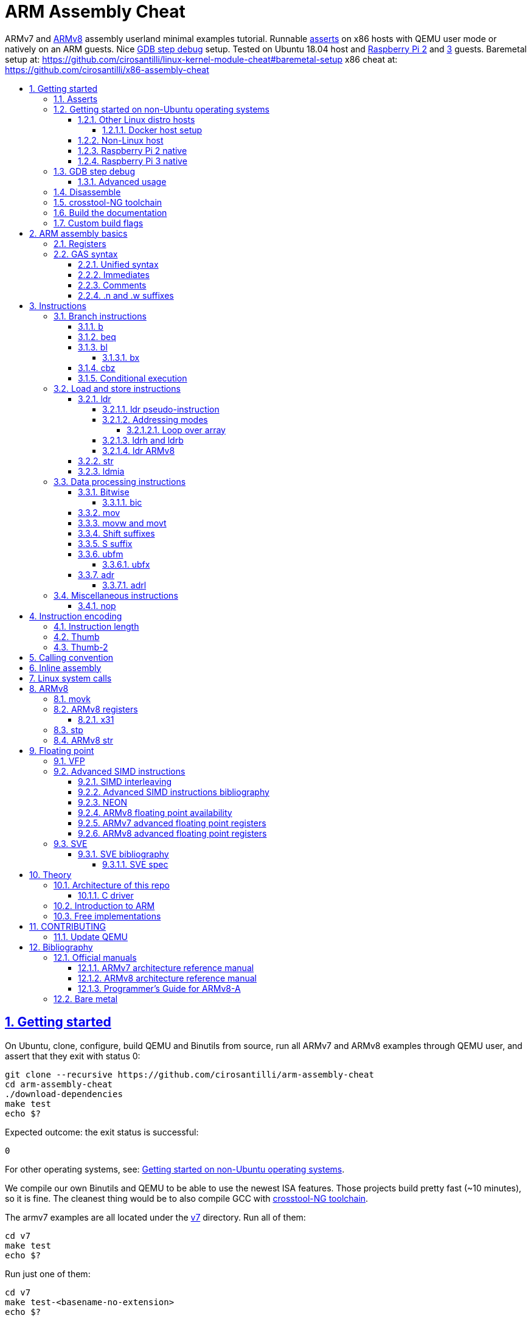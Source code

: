 = ARM Assembly Cheat
:idprefix:
:idseparator: -
:sectanchors:
:sectlinks:
:sectnumlevels: 6
:sectnums:
:toc: macro
:toclevels: 6
:toc-title:

ARMv7 and <<ARMv8>> assembly userland minimal examples tutorial. Runnable <<asserts,asserts>> on x86 hosts with QEMU user mode or natively on an ARM guests. Nice <<gdb-step-debug>> setup. Tested on Ubuntu 18.04 host and <<rpi2,Raspberry Pi 2>> and <<rpi3,3>> guests. Baremetal setup at: https://github.com/cirosantilli/linux-kernel-module-cheat#baremetal-setup x86 cheat at: https://github.com/cirosantilli/x86-assembly-cheat

toc::[]

== Getting started

On Ubuntu, clone, configure, build QEMU and Binutils from source, run all ARMv7 and ARMv8 examples through QEMU user, and assert that they exit with status 0:

....
git clone --recursive https://github.com/cirosantilli/arm-assembly-cheat
cd arm-assembly-cheat
./download-dependencies
make test
echo $?
....

Expected outcome: the exit status is successful:

....
0
....

For other operating systems, see: <<getting-started-on-non-ubuntu-operating-systems>>.

We compile our own Binutils and QEMU to be able to use the newest ISA features. Those projects build pretty fast (~10 minutes), so it is fine. The cleanest thing would be to also compile GCC with <<crosstool-ng-toolchain>>.

The armv7 examples are all located under the link:v7[] directory. Run all of them:

....
cd v7
make test
echo $?
....

Run just one of them:

....
cd v7
make test-<basename-no-extension>
echo $?
....

E.g.:

....
make test-add
....

will run link:v7/add.S[].

This just tests some assertions, but does not output anything. See: <<asserts>>.

Alternatively, to help with tab completion, the following shortcuts all do the same thing as `make test-add`:

....
./t add
./t add.
./t add.out
....

<<armv8>> examples are all located under the link:v8[] directory. They can be run in the same way as ARMv7 examples:

....
cd v8
make test-movk
....

Just build the examples without running:

....
make
....

Clean the examples:

....
make clean
....

This does not clean QEMU builds themselves. To do that run:

....
make qemu-clean
....

=== Asserts

Almost all example don't output anything, they just assert that the computations are as expected and exit 0 is that was the case.

Failures however output clear error messages.

Try messing with the examples to see them fail, e.g. modify link:v7/add.S[] to contain:

....
mov r0, #1
add r1, r0, #2
ASSERT_EQ(r1, 4)
....

and then watch it fail:

....
cd v7
make test-add
....

with:

....
error 1 at line 12
Makefile:138: recipe for target 'test-add' failed
error 1 at line 12
....

since `1 + 2` tends to equal `3` and not `4`.

So look how nice we are: we even gave you the line number `12` of the failing assert!

=== Getting started on non-Ubuntu operating systems

If you are not on an Ubuntu host machine, here are some ways in which you can use this repo.

==== Other Linux distro hosts

For other Linux distros, you can either:

* have a look at what `download-dependencies` does and adapt it to your distro. It should be easy, then proceed normally.
+
Might fail due to some incompatibility, but likely won't.
* run this repo with <<docker-host-setup,docker>>. Requires you to know some Docker boilerplate, but cannot (?) fail.

===== Docker host setup

....
sudo apt install docker
sudo docker create -it --name arm-assembly-cheat -w "/host/$(pwd)" -v "/:/host" ubuntu:18.04
sudo docker exec -it arm-assembly-cheat /bin/bash
....

Then inside Docker just add the `--docker` flag to `./download-dependencies` and proceed otherwise normally:

....
./download-dependencies --docker
make test
....

The `download-dependencies` takes a while because `build-dep binutils` is large.

We share the repository between Docker and host, so you can just edit the files on host with your favorite text editor, and then just run them from inside Docker.

TODO: GDB TUI GUI is broken inside Docker due to terminal quirks. Forwarding the port and connecting from host will likely work, but I'm lazy to try it out now.

==== Non-Linux host

For non-Linux systems, the easiest thing to do is to use an Ubuntu virtual machine such as VirtualBox: link:https://askubuntu.com/questions/142549/how-to-install-ubuntu-on-virtualbox[].

Porting is not however impossible because we use the C standard library for portability, see: <<architecture-of-this-repo>>. Pull requests are welcome.

[[rpi2]]
==== Raspberry Pi 2 native

Yay! Let's see if this actually works on real hardware, or if it is just an emulation pipe dream?

Tested on link:https://downloads.raspberrypi.org/raspbian_lite/images/raspbian_lite-2018-11-15/2018-11-13-raspbian-stretch-lite.zip[Raspbian Lite 2018-11-13] with this repo at commit bcddf29c8e00b30afe7b3643558b25f22a64405b.

For now, we will just compile natively, since I'm not in the mood for cross compilation hell today.

link:https://en.wikipedia.org/wiki/Raspberry_Pi[According to Wikipedia] the Raspberry Pi 2 V 1.1 which I have has a link:https://www.raspberrypi.org/documentation/hardware/raspberrypi/bcm2836/README.md[BCM2836] SoC, which has 4 link:https://en.wikipedia.org/wiki/ARM_Cortex-A7[ARM Cortex-A7] cores, which link:https://en.wikipedia.org/wiki/List_of_ARM_microarchitectures[implement ARMv7-A], <<vfp,VFPv4>> and <<neon>>.

Therefore we will only be able to run `v7` examples on that board.

First connect to your Pi through SSH as explained at: https://stackoverflow.com/revisions/39086537/10

Then inside the Pi:

....
sudo apt-get update
sudo apt-get install git make gcc gdb
git clone https://github.com/cirosantilli/arm-assembly-cheat
cd arm-assembly-cheat/v7
make NATIVE=y test
make NATIVE=y gdb-add
....

GDB TUI is slightly buggier on the ancient 4.9 toolchain (current line gets different indentation, does not break on the right instruction after `asm_main_after_prologue`, link:https://superuser.com/questions/180512/how-to-turn-off-gdb-tui[cannot leave TUI]), but it might still be usable

The Pi 0 and 1 however have a link:https://www.raspberrypi.org/documentation/hardware/raspberrypi/bcm2835/[BCM2835] SoC, which has an ARM1176JZF-S core, which implements the ARMv6Z ISA, which we don't support yet on this repo.

Bibliography: https://raspberrypi.stackexchange.com/questions/1732/writing-arm-assembly-code/87260#87260

[[rpi3]]
==== Raspberry Pi 3 native

The Raspberry Pi 3 has a link:https://www.raspberrypi.org/documentation/hardware/raspberrypi/bcm2837/README.md[BCM2837] SoC, which has 4 link:https://en.wikipedia.org/wiki/ARM_Cortex-A53[Cortex A53] cores, which implement ARMv8-A.

However, as of July 2018, there is no official ARMv8 image for the Pi 3, the same ARMv7 image is provided for both: https://raspberrypi.stackexchange.com/questions/43921/raspbian-moving-to-64-bit-mode

Then we look at the following threads:

* https://raspberrypi.stackexchange.com/questions/49466/raspberry-pi-3-and-64-bit-kernel-differences-between-armv7-and-armv8
* https://raspberrypi.stackexchange.com/questions/77693/enabling-armv8-on-raspberry-pi-3-b

which lead us to this 64-bit Debian based distro for the Pi: https://github.com/bamarni/pi64

So first we flash pi64's link:https://github.com/bamarni/pi64/releases/download/2017-07-31/pi64-lite.zip[2017-07-31 release], and then do exactly the same as for the Raspberry Pi 2, except that you must go into the `v8` directory instead of `v7`.

TODO: can we run the `v7` folder in ARMv8? First I can't even compile it. Related: https://stackoverflow.com/questions/21716800/does-gcc-arm-linux-gnueabi-build-for-a-64-bit-target For runtime: https://stackoverflow.com/questions/22460589/armv8-running-legacy-32-bit-applications-on-64-bit-os

=== GDB step debug

Debug one example with GDB:

....
make gdb-add
....

Shortcut:

....
./t -g add
....

This leaves us right at the end of the prologue of `asm_main` in link:https://sourceware.org/gdb/onlinedocs/gdb/TUI.html[GDB TUI mode], which is at the start of the assembly code in the `.S` file.

Stop on a different symbol instead:

....
make GDB_BREAK=main gdb-add
....

Shortcut:

....
./t -b main -g add
....

It is not possible to restart the running program from GDB as in `gdbserver --multi` unfortunately: https://stackoverflow.com/questions/51357124/how-to-restart-qemu-user-mode-programs-from-the-gdb-stub-as-in-gdbserver-multi

Quick GDB tips:

* print a register:
+
....
i r r0
....
+
Bibliography: https://stackoverflow.com/questions/5429137/how-to-print-register-values-in-gdb
* print an array of 4 32-bit integers in hex:
+
....
p/x (unsigned[4])my_array_0
....
+
Bibliography: https://stackoverflow.com/questions/32300718/printing-array-from-bss-in-gdb
* print the address of a variable:
+
....
p &my_array_0
....

Bibliography: https://stackoverflow.com/questions/20590155/how-to-single-step-arm-assembler-in-gdb-on-qemu/51310791#51310791

==== Advanced usage

The default setup is opinionated and assumes that your are a newb: it ignores your `.gdbinit` and puts you in TUI mode.

However, you will sooner or later notice that TUI is crappy print on break Python scripts are the path of light, e.g. link:https://github.com/cyrus-and/gdb-dashboard[GDB dashboard].

In order to prevent our opinionated defaults get in the way of your perfect setup, use:

....
make GDB_EXPERT=y gdb-add
....

or the shortcut:

....
./t -G add
....

=== Disassemble

Even though <<gdb-step-debug>> can already disassemble instructions for us, it is sometimes useful to have the disassembly in a text file for further examination.

Disassemble all examples:

....
make -j `nproc` objdump
....

Disassemble one example:

....
make add.objdump
....

Examine one disassembly:

....
less -p asm_main add.objdump
....

This jumps directly to `asm_main`, which is what you likely want to see.

Disassembly is still useful even though we are writing assembly because the assembler can do some non-obvious magic that we want to understand.

=== crosstool-NG toolchain

Currently we build just Binutils from source, but use the host GCC to save time.

This could lead to incompatibilities, although we haven't observed any so far.

link:https://github.com/crosstool-ng/crosstool-ng[crosstool-NG] is a set of scripts that makes it easy to obtain a cross compiled GCC. Ideally we should track it here as a submodule and automate from there.

You can build the toolchain with crosstool-NG as explained at: https://stackoverflow.com/revisions/51310756/6

Then run this repo with:

....
make \
  CTNG=crosstool-ng/.build/ct_prefix \
  PREFIX=arm-cortex_a15-linux-gnueabihf \
  test \
;
....

=== Build the documentation

If you don't like reading on GitHub, the HTML documentation can be generated from the README with:

....
make doc
xdg-open out/README.html
....

=== Custom build flags

E.g., to pass `-static` for an emulator that does not support dynamically linked executables like link:https://stackoverflow.com/questions/50542222/how-to-run-a-dynamically-linked-executable-syscall-emulation-mode-se-py-in-gem5[gem5]:

....
make CFLAGS_CLI=-static
....

== ARM assembly basics

=== Registers

Examples: link:v7/regs.S[]

Bibliography: <<armarm7>> A2.3 "ARM core registers".

=== GAS syntax

==== Unified syntax

There are two types of ARMv7 assemblies:

* `.syntax divided`
* `.syntax unified`

They are very similar, but unified is the new and better one, which we use in this tutorial.

Unfortunately, for backwards compatibility, GNU AS 2.31.1 and GCC 8.2.0 still use `.syntax divided` by default.

The concept of unified asssembly is mentioned in ARM's official assembler documentation: http://infocenter.arm.com/help/index.jsp?topic=/com.arm.doc.dui0473c/BABJIHGJ.html and is often called Unified Assembly Language (UAL).

Some of the differences include:

* `#` is optional in unified syntax int literals, see <<immediates>>
* many mnemonics changed:
** most of them are condition code position changes, e.g. `andseq` vs `andeqs`: https://stackoverflow.com/questions/51184921/wierd-gcc-behaviour-with-arm-assembler-andseq-instruction
** but there are some more drastic ones, e.g. `swi` vs `svc`: https://stackoverflow.com/questions/8459279/are-arm-instructuons-swi-and-svc-exactly-same-thing/54078731#54078731
* cannot have implicit destination with shift, see: <<shift-suffixes>>

==== Immediates

The requirement for hash `#` and dollar `$` prefixes varies across v7, where it depends on `.syntax`, and v8.

Fuller explanation: https://stackoverflow.com/questions/21652884/is-the-hash-required-for-immediate-values-in-arm-assembly/51987780#51987780

Examples:

* link:v7/immediates.S[]
* link:v8/immediates.S[]

For the grep: integer literals.

==== Comments

Full explanation: https://stackoverflow.com/questions/15663280/how-to-make-the-gnu-assembler-use-a-slash-for-comments/51991349#51991349

Examples:

* link:v7/comments.S[]
* link:v8/comments.S[]

==== .n and .w suffixes

When reading <<disassemble,disassembly>>, many instructions have either a `.n` or `.w` suffix.

`.n` means narrow, and stands for the Thumb encoding of an instructions, while `.w` means wide and stands for the ARM encoding.

Bibliography: https://stackoverflow.com/questions/27147043/n-suffix-to-branch-instruction

== Instructions

Grouping loosely based on that of the <<armarm7>> Chapter A4 "The Instruction Sets".

=== Branch instructions

==== b

Unconditional branch.

Example: link:v7/b.S[]

The encoding stores `pc` offsets in 24 bits. The destination must be a multiple of 4, which is easy since all instructions are 4 bytes.

This allows for 26 bit long jumps, which is 64 MiB.

TODO: what to do if we want to jump longer than that?

==== beq

Branch if equal based on the status registers.

Example: link:v7/beq.S[].

The family of instructions includes:

* `beq`: branch if equal
* `bne`: branch if not equal
* `ble`: less or equal
* `bge`: greater or equal
* `blt`: less than
* `bgt`: greater than

==== bl

Branch with link, i.e. branch and store the return address on the `rl` register.

Example: link:v7/bl.S[]

This is the major way to make function calls.

The current ARM / Thumb mode is encoded in the least significant bit of lr.

===== bx

`bx`: branch and switch between ARM / Thumb mode, encoded in the least significant bit of the given register.

`bx lr` is the main way to return from function calls after a `bl` call.

Since `bl` encodes the current ARM / Thumb in the register, `bx` keeps the mode unchanged by default.

==== cbz

Compare and branch if zero.

Example: link:v8/cbz.S[]

Only in ARMv8 and ARMv7 Thumb mode, not in armv7 ARM mode.

Very handy!

==== Conditional execution

Weirdly, <<b>> and family are not the only instructions that can execute conditionally on the flags: the same also applies to most instructions, e.g. `add`.

Example: link:v7/cond.S[]

Just add the usual `eq`, `ne`, etc. suffixes just as for `b`.

The list of all extensions is documented at <<armarm7>> "A8.3 Conditional execution".

=== Load and store instructions

In ARM, there are only two instruction families that do memory access: <<ldr>>  to load and <<str>> to store.

Everything else works on register and immediates.

This is part of the RISC-y beauty of the ARM instruction set, unlike x86 in which several operations can read from memory, and helps to predict how to optimize for a given CPU pipeline.

This kind of architecture is called a link:https://en.wikipedia.org/wiki/Load/store_architecture[Load/store architecture].

==== ldr

===== ldr pseudo-instruction

`ldr` can be either a regular instruction that loads stuff into memory, or also a pseudo-instruction (assembler magic): http://infocenter.arm.com/help/index.jsp?topic=/com.arm.doc.dui0041c/Babbfdih.html

The pseudo instruction version is when an equal sign appears on one of the operators.

The `ldr` pseudo instruction can automatically create hidden variables in a place called the "literal pool", and load them from memory with PC relative loads.

Example: link:v7/ldr_pseudo.S[]

This is done basically because all instructions are 32-bit wide, and there is not enough space to encode 32-bit addresses in them.

Bibliography:

* https://stackoverflow.com/questions/37840754/what-does-an-equals-sign-on-the-right-side-of-a-ldr-instruction-in-arm-mean
* https://stackoverflow.com/questions/17214962/what-is-the-difference-between-label-equals-sign-and-label-brackets-in-ar
* https://stackoverflow.com/questions/14046686/why-use-ldr-over-mov-or-vice-versa-in-arm-assembly

===== Addressing modes

Example: link:v7/address_modes.S[]

Load and store instructions can update the source register with the following modes:

* offset: add an offset, don't change the address register. Notation:
+
....
ldr r1, [r0, #4]
....
* pre-indexed: change the address register, and then use it modified. Notation:
+
....
ldr r1, [r0, #4]!
....
* post-indexed: use the address register unmodified, and then modify it. Notation:
+
....
ldr r1, [r0] #4
....

The offset itself can come from the following sources:

* immediate
* register
* scaled register: left shift the register and use that as an offset

The indexed modes are convenient to loop over arrays.

Bibliography: <<armarm7>>:

* A4.6.5 "Addressing modes"
* A8.5 "Memory accesses"

====== Loop over array

As an application of the post-indexed addressing mode, let's increment an array.

Example: link:v7/inc_array.S[]

===== ldrh and ldrb

There are `ldr` variants that load less than full 4 bytes:

* link:v7/ldrb.S[]: load byte
* link:v7/ldrh.S[]: load half word

===== ldr ARMv8

Unlike in ARMv7, the target register cannot be SP or PC, otherwise assembly fails with:

....
Error: operand 1 should be an integer register -- `ldr sp,=0x1111222233334444'
....

Examples:

* link:v7/ldr_sp.S[]
* link:v8/ldr_sp.S[]

TODO rationale.

==== str

Store from memory into registers.

Example: link:v7/str.S[]

Basically everything that applies to <<ldr>> also applies here so we won't go into much detail.

==== ldmia

Pop values form stack into the register and optionally update the address register.

`stmdb` is the push version.

Example: link:v7/ldmia.S[]

The mnemonics stand for:

* `stmdb`: STore Multiple Decrement Before
* `ldmia`: LoaD Multiple Increment After

Example: link:v7/push.S[]

`push` and `pop` are just mnemonics `stdmdb` and `ldmia` using the stack pointer `sp` as address register:

....
stmdb sp!, reglist
ldmia sp!, reglist
....

The `!` indicates that we want to update the register.

The registers are encoded as single bits inside the instruction: each bit represents one register.

As a consequence, the push order is fixed no matter how you write the assembly instruction: there is just not enough space to encode ordering.

AArch64 loses those instructions, likely because it was not possible anymore to encode all registers: http://stackoverflow.com/questions/27941220/push-lr-and-pop-lr-in-arm-arch64 and replaces them with `stp` and `ldp`.

=== Data processing instructions

Arithmetic:

* link:v7/add.S[]. We use this simple instruction to explain syntax common to most data processing instructions, so have a good look at that file.
** link:v8/add.S[]
* link:v7/mul.S[]
* link:v7/sub.S[]
* link:v7/tst.S[]

==== Bitwise

* link:v7/and.S[]
* `eor`: exclusive OR
* `oor`: OR
* link:v7/clz.S[]: count leading zeroes

===== bic

Bitwise Bit Clear: clear some bits.

....
dest = `left & ~right`
....

Example: link:v7/bic.S[]

==== mov

Move an immediate to a register, or a register to another register.

Cannot load from or to memory, since only the `ldr` and `str` instruction families can do that in ARM: <<load-and-store-instructions>>

Example: link:v7/mov.S[]

Since every instruction <<instruction-length,has a fixed 4 byte size>>, there is not enough space to encode arbitrary 32-bit immediates in a single instruction, since some of the bits are needed to actually encode the instruction itself.

The solutions to this problem are mentioned at:

* https://stackoverflow.com/questions/38689886/loading-32-bit-values-to-a-register-in-arm-assembly
* https://community.arm.com/processors/b/blog/posts/how-to-load-constants-in-assembly-for-arm-architecture

Summary of solutions:

* <<movw-and-movt>>
* place it in memory. But then how to load the address, which is also a 32-bit value?
** use pc-relative addressing if the memory is close enough
** use `orr` encodable shifted immediates

The blog article summarizes nicely which immediates can be encoded and the design rationale:

____
An Operand 2 immediate must obey the following rule to fit in the instruction: an 8-bit value rotated right by an even number of bits between 0 and 30 (inclusive). This allows for constants such as 0xFF (0xFF rotated right by 0), 0xFF00 (0xFF rotated right by 24) or 0xF000000F (0xFF rotated right by 4).

In software - especially in languages like C - constants tend to be small. When they are not small they tend to be bit masks. Operand 2 immediates provide a reasonable compromise between constant coverage and encoding space; most common constants can be encoded directly.
____

Assemblers however support magic memory allocations which may hide what is truly going on: https://stackoverflow.com/questions/14046686/why-use-ldr-over-mov-or-vice-versa-in-arm-assembly Always ask your friendly disassembly for a good confirmation.

==== movw and movt

Set the higher or lower 16 bits of a register to an immediate in one go.

Example: link:v7/movw.S[]

The ARMv8 version analogue is <<movk>>.

==== Shift suffixes

Most data processing instructions can also optionally shift the second register operand.

Example: link:v7/shift.S[]

The shift types are:

* `lsr` and `lfl`: Logical Shift Right / Left. Insert zeroes.
* `ror`: Rotate Right / Left. Wrap bits around.
* `asr`: Arithmetic Shift Right. Keep sign.

Documented at: <<armarm7>> "A4.4.1 Standard data-processing instructions"

==== S suffix

The `S` suffix, present on most <<data-processing-instructions>>, makes the instruction also set the Status register flags that control conditional jumps.

If the result of the operation is `0`, then it triggers `beq`, since comparison is a subtraction, with success on 0.

Example: link:v7/s_suffix.S[]

==== ubfm

Unsigned Bitfield Move.

____
copies any number of low-order bits from a source register into the same number of
adjacent bits at any position in the destination register, with zeros in the upper and lower bits.
____

Example: link:v8/ubfm.S[]

Operation:

....
dest = (src & ((1 << width) - 1)) >> lsb;
....

Bibliography: https://stackoverflow.com/questions/8366625/arm-bit-field-extract

===== ubfx

Alias for:

....
UBFM <Wd>, <Wn>, #<lsb>, #(<lsb>+<width>-1)
....

==== adr

Similar rationale to the <<ldr-pseudo-instruction>>, allowing to easily store a PC-relative reachable address into a register in one go, to overcome the 4-byte fixed instruction size.

Examples:

* link:v7/adr.S[]
* link:v8/adr.S[]
* link:v8/adrp.S[]

More details: https://stackoverflow.com/questions/41906688/what-are-the-semantics-of-adrp-and-adrl-instructions-in-arm-assembly/54042899#54042899

===== adrl

See: <<adr>>.

=== Miscellaneous instructions

==== nop

There are a few different ways to encode `nop`, notably `mov` a register into itself, and a dedicated miscellaneous instruction.

Example: link:v7/nop.S[]

Try disassembling the executable to see what the assembler is emitting:

....
gdb-multiarch -batch -ex 'arch arm' -ex "file v7/nop.out" -ex "disassemble/rs asm_main_after_prologue"
....

Bibliography: https://stackoverflow.com/questions/1875491/nop-for-iphone-binaries

== Instruction encoding

Understanding the basics of instruction encodings is fundamental to help you to remember what instructions do and why some things are possible or not.

=== Instruction length

Every ARMv7 instruction is 4 bytes long.

This RISC-y design likely makes processor design easier and allows for certain optimizations, at the cost of slightly more complex assembly. Totally worth it.

<<Thumb>> is an alternative encoding.

=== Thumb

Variable bit encoding where instructions are either 4 or 2 bytes.

In general cannot encode conditional instructions, but <<thumb-2>> can.

Example: link:v7/thumb.S[]

Bibliography:

* https://stackoverflow.com/questions/28669905/what-is-the-difference-between-the-arm-thumb-and-thumb-2-instruction-encodings
* https://reverseengineering.stackexchange.com/questions/6080/how-to-detect-thumb-mode-in-arm-disassembly

=== Thumb-2

Newer version of thumb that allows encoding almost all instructions, TODO example.

Bibliography: http://infocenter.arm.com/help/index.jsp?topic=/com.arm.doc.dui0471i/CHDFEDDB.html

[[aapcs]]
== Calling convention

Call C standard library functions from assembly:

....
make test-c_from_asm
....

Output:

....
hello puts
hello printf 12345678
....

Source: link:v7/c_from_asm.S[]

ARM Architecture Procedure Call Standard (AAPCS) is the name that ARM Holdings gives to the calling convention.

Official specification: http://infocenter.arm.com/help/topic/com.arm.doc.ihi0042f/IHI0042F_aapcs.pdf

Bibliography:

* https://en.wikipedia.org/wiki/Calling_convention#ARM_(A32) Wiki contains the master list as usual.
* http://stackoverflow.com/questions/8422287/calling-c-functions-from-arm-assembly
* http://stackoverflow.com/questions/261419/arm-to-c-calling-convention-registers-to-save
* https://stackoverflow.com/questions/10494848/arm-whats-the-difference-between-apcs-and-aapcs-abi

== Inline assembly

Very similar to x86, so we will just focus on giving a few basic examples and pointing out any differences from x86:

* link:v7/c/inc.c[]
* link:v7/c/add.c[]
* link:v7/c/reg_var.c[]
* link:v8/c/reg_var.c[]
* link:v8/c/reg_var_float.c[]

== Linux system calls

Do a `write` and `exit` raw Linux system calls:

....
make -C v7/linux test
make -C v8/linux test
....

Outcome for each:

....
hello syscall v7
hello syscall v8
....

Sources:

* link:v7/linux/hello.S[]
* link:v8/linux/hello.S[]

Unlike most our other examples, which use the C standard library for portability, examples under `linux/` be only run on Linux.

Such executables are called free-standing, because they don't execute the glibc initialization code, but rather start directly on our custom hand written assembly.

The syscall numbers are defined at:

* v7: https://github.com/torvalds/linux/blob/v4.17/arch/arm/tools/syscall.tbl
* v8: https://github.com/torvalds/linux/blob/v4.17/include/uapi/asm-generic/unistd.h

Bibliography:

* https://stackoverflow.com/questions/12946958/what-is-the-interface-for-arm-system-calls-and-where-is-it-defined-in-the-linux
* https://stackoverflow.com/questions/45742869/linux-syscall-conventions-for-armv8
* https://reverseengineering.stackexchange.com/questions/16917/arm64-syscalls-table

== ARMv8

In this repository we will document only points where ARMv8 differs from ARMv7 behaviour: so you should likely learn ARMv7 first.

ARMv8 is the 64 bit version of the ARM architecture.

It has two states:

* AArch32: 32-bit legacy compatibility mode, similar to ARMv7
* AArch64: 64-bit mode, the main mode of operation

Great summary of differences from AArch32: <https://en.wikipedia.org/wiki/ARM_architecture#AArch64_features>

ARMv8 was link:https://developer.arm.com/docs/den0024/latest/preface[released in 2013].

Some random ones, TODO create clean examples of them:

* the stack has to 16-byte aligned. Therefore, the main way to push things to stack is `ldp` and  `stp`, which push two 8 byte registers at a time

=== movk

Fill a 64 bit register with 4 16-bit instructions one at a time.

Similar to <<movw-and-movt>> in v7.

Example: link:v8/movk.S[]

Bibliography: https://stackoverflow.com/questions/27938768/moving-a-32-bit-constant-in-arm-arch64-register

=== ARMv8 registers

Example: link:v8/regs.S[]

==== x31

Example: link:v8/x31.S[]

There is no `x31` name, and the encoding can have two different names depending on the instruction:

* `xzr`: zero register:
** https://stackoverflow.com/questions/42788696/why-might-one-use-the-xzr-register-instead-of-the-literal-0-on-armv8
** https://community.arm.com/processors/f/discussions/3185/wzr-xzr-register-s-purpose
* `sp`: stack pointer

Described on <<armarm8>> C1.2.5 "Register names".

=== stp

Push a pair of registers to the stack.

TODO minimal example. Currently used on link:v8/commmon_arch.h[] since it is the main way to restore register state.

=== ARMv8 str

PC-relative `str` is not possibl in ARMv8.

For `ldr` it works <<ldr,as in ARMv7>>.

As a result, it is not possible to load from the literal pool for `str`.

Example: link:v8/str.S[]

This can be seen from <<armarm8>> C3.2.1 "Load/Store registerthe": `ldr` simply has on extra PC encoding that `str` does not.

== Floating point

=== VFP

Vector Floating Point extension.

Example: link:v7/vfp.S[]

Basically not implemented in ARMv8, the wiki says:

____
Some devices such as the ARM Cortex-A8 have a cut-down VFPLite module instead of a full VFP module, and require roughly ten times more clock cycles per float operation.
____

VFP has several revisions, named as VFPv1, VFPv2, etc. TODO: announcement dates.

As mentioned at: https://stackoverflow.com/questions/37790029/what-is-difference-between-arm64-and-armhf/48954012#48954012 the Linux kernel shows those capabilities in `/proc/cpuinfo` with flags such as `vfp`, `vfpv3` and others, see:

* https://github.com/torvalds/linux/blob/v4.18/arch/arm/kernel/setup.c#L1199
* https://github.com/torvalds/linux/blob/v4.18/arch/arm64/kernel/cpuinfo.c#L95

When a certain version of VFP is present on a CPU, the compiler prefix typically contains the `hf` characters which stands for Hard Float, e.g.: `arm-linux-gnueabihf`. This means that the compiler will emit VFP instructions instead of just using software implementations.

Bibliography:

* <<armarm7>> Appendix D6 "Common VFP Subarchitecture Specification". It is not part of the ISA, but just an extension.
* https://mindplusplus.wordpress.com/2013/06/25/arm-vfp-vector-programming-part-1-introduction/
* https://en.wikipedia.org/wiki/ARM_architecture#Floating-point_(VFP)

=== Advanced SIMD instructions

Examples:

* link:v7/simd.S[]
* link:v8/floating_point.S[]
* link:v8/simd.S[]

The <<armarm8>> specifies floating point support in the main architecture at A1.5 "Advanced SIMD and floating-point support".

The feature is often refered to simply as "SIMD&FP" throughout the manual.

The Linux kernel shows `/proc/cpuinfo` compatibility as `neon`.

Vs <<vfp>>: https://stackoverflow.com/questions/4097034/arm-cortex-a8-whats-the-difference-between-vfp-and-neon

==== SIMD interleaving

Example: link:v8/simd_interleave.S[]

We can load multiple vectors from memory in one instruction.

Note how the vectors are loaded in an interleaved manner: one int for each.

This is why the `ldN` instructions take an argument list denoted by `{}` for the registers, much like armv7 <<ldmia>>.

TODO confirm: can load up to 4 vectors at once.

==== Advanced SIMD instructions bibliography

Non-formal introductory tutorials are extrmerly scarce.

A few good ways to get your hands on some examples include:

* disassemble some minimal floating-point C code
* look through GAS tests under link:https://sourceware.org/git/gitweb.cgi?p=binutils-gdb.git;a=tree;f=gas/testsuite/gas/aarch64;hb=00f223631fa9803b783515a2f667f86997e2cdbe[`gas/testsuite/gas/aarch64`]
* https://stackoverflow.com/questions/2851421/is-there-a-good-reference-for-arm-neon-intrinsics
* look into existing assembly optimized libraries:
** https://github.com/projectNe10/Ne10
* https://people.xiph.org/~tterribe/daala/neon_tutorial.pdf tutorial by Mozilla employee, v7 integer only

==== NEON

Just an informal name for the "Avanced SIMD instructions"? Very confusing.

<<armarm8>> F2.9 "Additional information about Advanced SIMD and floating-point instructions" says:

____
The Advanced SIMD architecture, its associated implementations, and supporting software, are commonly referred to as NEON technology.
____

https://developer.arm.com/technologies/neon mentions that is is present on both ARMv7 and ARMv8:

____
NEON technology was introduced to the Armv7-A and Armv7-R profiles. It is also now an extension to the Armv8-A and Armv8-R profiles.
____

==== ARMv8 floating point availability

Support is semi-mandatory:

____
No floating-point or SIMD support. This option is licensed only for implementations targeting specialized markets.
____

Therefore it is in theory optional, but highly available.

This is unlike ARMv7, where floating point is completely optional through <<vfp>>.

==== ARMv7 advanced floating point registers

32 64-bit registers `d0` to `d31`.

Can also be interpreted as 16 128-bit registers: `q0` to `q15`.

==== ARMv8 advanced floating point registers

<<armarm8>> B1.2.1 "Registers in AArch64" describes the registers:

____
32 SIMD&FP registers, `V0` to `V31`. Each register can be accessed as:

* A 128-bit register named `Q0` to `Q31`.
* A 64-bit register named `D0` to `D31`.
* A 32-bit register named `S0` to `S31`.
* A 16-bit register named `H0` to `H31`.
* An 8-bit register named `B0` to `B31`.
____

=== SVE

Example: link:v8/sve.S[]

Scalable Vector Extension.

aarch64 only, newer than <<neon>>.

It is called Scalable because it does not specify the vector width! Therefore we don't have to worry about new vector width instructions every few years! Hurray!

The instructions then allow implicitly tracking the loop index without knowing the actual vector length.

Added to QEMU use mode in 3.0.0.

TODO announcement date. Possibly 2017: https://alastairreid.github.io/papers/sve-ieee-micro-2017.pdf There is also a 2016 mention: https://community.arm.com/tools/hpc/b/hpc/posts/technology-update-the-scalable-vector-extension-sve-for-the-armv8-a-architecture

The Linux kernel shows `/proc/cpuinfo` compatibility as `sve`.

Official spec: https://developer.arm.com/docs/100891/latest/sve-overview/introducing-sve

==== SVE bibliography

* https://www.rico.cat/files/ICS18-gem5-sve-tutorial.pdf step by step of a complete code execution examples, the best initial tutorial so far
* https://alastairreid.github.io/papers/sve-ieee-micro-2017.pdf paper with some nice few concrete examples, illustrations and rationale
* https://static.docs.arm.com/dui0965/c/DUI0965C_scalable_vector_extension_guide.pdf
* https://developer.arm.com/products/software-development-tools/hpc/documentation/writing-inline-sve-assembly quick inlining guide

===== SVE spec

<<armarm8>> A1.7 "ARMv8 architecture extensions" says:

____
SVE is an optional extension to ARMv8.2. That is, SVE requires the implementation of ARMv8.2.
____

A1.7.8 "The Scalable Vector Extension (SVE)": then says that only changes to the existing registers are described in that manual, and that you should look instead at the "ARM Architecture Reference Manual Supplement, The Scalable Vector Extension (SVE), for ARMv8-A."

We then download the zip from: https://developer.arm.com/docs/ddi0584/latest/arm-architecture-reference-manual-supplement-the-scalable-vector-extension-sve-for-armv8-a and it contains the PDF: `DDI0584A_d_SVE_supp_armv8A.pdf` which we use here.

That document then describes the SVE instructions and registers.

== Theory

TODO review all of those and move them into the main README. They are from a previous life.

. link:how-to-play-with-arm.md[How to play with ARM]
. link:versions.md[Versions]
.. link:thumb.md[Thumb]
. link:vs-x86.md[Vs x86]
. link:compilers.md[Compilers]
. link:gas.md[GAS]

=== Architecture of this repo

`qemu-arm-static` is used for emulation on x86 hosts. It translates ARM to x86, and forwards system calls to the host kernel.

OS portability is achieved with the C standard library which makes system calls for us: this would in theory work in operating systems other than Linux if you port the build system to them.

Using the standard library also allows us to use its convenient functionality such as `printf` formatting and `memcpy` to check memory.

Non-OS portable examples will be clearly labeled with their OS, e.g.: <<linux-system-calls>>.

These examples show how our infrastructure works:

* link:fail.S[]
* link:v7/hello_driver.S[]
* link:hello_common.S[]

==== C driver

We link all examples against a C program: link:main.c[]. Sample simplified commands:

....
arm-linux-gnueabihf-gcc -c -o 'main.o' 'main.c'
arm-linux-gnueabihf-gcc -c -o 'sub.o' 'sub.S'
arm-linux-gnueabihf-gcc -o 'sub.out' 'sub.o' main.o
....

The C driver then just calls `asm_main`, which each `.S` example implements.

This allows us to easily use the C standard library portably: from the point of view of GCC, everything looks like a regular C program, which does the required glibc initialization before `main()`.

=== Introduction to ARM

The link:https://en.wikipedia.org/wiki/ARM_architecture[ARM architecture] is has been used on the vast majority of mobile phones in the 2010's, and on a large fraction of micro controllers.

It competes with x86 because its implementations are designed for low power consumption, which is a major requirement of the cell phone market.

ARM is generally considered a RISC instruction set, although there are some more complex instructions which would not generally be classified as purely RISC.

ARM is developed by the British funded company ARM Holdings: https://en.wikipedia.org/wiki/Arm_Holdings which originated as a joint venture between Acorn Computers, Apple  and VLSI Technology in 1990.

=== Free implementations

The ARM instruction set is itself protected by patents / copyright / whatever, and you have to pay ARM Holdings a licence to implement it with their own custom Verilog code.

This is the case of many major customers, including many Apple's Ax and Qualcomm Snapdragon chips.

ARM has already sued people in the past for implementing ARM ISA: http://www.eetimes.com/author.asp?section_id=36&doc_id=1287452

http://semiengineering.com/an-alternative-to-x86-arm-architectures/ mentions that:

____
Asanovic joked that the shortest unit of time is not the moment between a traffic light turning green in New York City and the cab driver behind the first vehicle blowing the horn; it’s someone announcing that they have created an open-source, ARM-compatible core and receiving a “cease and desist” letter from a law firm representing ARM.
____

This licensing however does have the following fairness to it: ARM Holdings invents a lot of money in making a great open source software environment for the ARM ISA, so it is only natural that it should be able to get some money from hardware manufacturers for using their ISA.

Patents for very old ISAs however have expired, Amber is one implementation of those: https://en.wikipedia.org/wiki/Amber_%28processor_core%29 TODO does it have any application?

Bibliography: https://www.quora.com/Why-is-it-that-you-need-a-license-from-ARM-to-design-an-ARM-CPU-How-are-the-instruction-sets-protected

== CONTRIBUTING

=== Update QEMU

https://stackoverflow.com/questions/816370/how-do-you-force-a-makefile-to-rebuild-a-target

....
git -C qemu pull
make -B -C v7 qemu
make -B -C v8 qemu
....

If the build fails due to drastic QEMU changes, first do:

....
make qemu-clean
....

Then make sure that the tests still pass:

....
make test
....

== Bibliography

ISA quick references can be found in some places however:

- <https://web.archive.org/web/20161009122630/http://infocenter.arm.com/help/topic/com.arm.doc.qrc0001m/QRC0001_UAL.pdf>

Getting started tutorials:

* http://www.davespace.co.uk/arm/introduction-to-arm/
* https://azeria-labs.com/writing-arm-assembly-part-1/
* https://thinkingeek.com/arm-assembler-raspberry-pi/
* http://bob.cs.sonoma.edu/IntroCompOrg-RPi/app-make.html

=== Official manuals

The official manuals were stored in http://infocenter.arm.com but as of 2017 they started to slowly move to link:https://developer.arm.com[].

Each revision of a document has a "ARM DDI" unique document identifier.

The "ARM Architecture Reference Manuals" are the official canonical ISA documentation document. In this repository, we always reference the following revisions:

Bibliography: https://www.quora.com/Where-can-I-find-the-official-documentation-of-ARM-instruction-set-architectures-ISAs

[[armarm7]]
==== ARMv7 architecture reference manual

ARMv7: https://developer.arm.com/products/architecture/a-profile/docs/ddi0406/latest/arm-architecture-reference-manual-armv7-a-and-armv7-r-edition

We use: DDI 0406C.d: https://static.docs.arm.com/ddi0406/cd/DDI0406C_d_armv7ar_arm.pdf

[[armarm8]]
==== ARMv8 architecture reference manual

https://developer.arm.com/docs/ddi0487/latest/arm-architecture-reference-manual-armv8-for-armv8-a-architecture-profile

We use: ARM DDI 0487C.a: https://static.docs.arm.com/ddi0487/ca/DDI0487C_a_armv8_arm.pdf

==== Programmer’s Guide for ARMv8-A

https://developer.arm.com/docs/den0024/latest/preface

A more terse human readable introduction to the ARM architecture than the reference manuals.

Does not have as many assembly code examples as you'd hope however...

We use: DEN0024A https://static.docs.arm.com/den0024/a/DEN0024A_v8_architecture_PG.pdf

=== Bare metal

This tutorial only covers userland concepts.

However, certain instructions can only be used in higher privilege levels from an operating system itself.

Here is a base setup ARM programming without an operating system, also known as "Bare Metal Programming": https://github.com/cirosantilli/linux-kernel-module-cheat/tree/7d6f8c3884a4b4170aa274b986caae55b1bebaaf#baremetal-setup

Features:

* clean crosstool-NG build for GCC
* C standard library powevered by Newlib
* works on both QEMU and gem5

Here are further links:

* generic:
** https://stackoverflow.com/questions/38914019/how-to-make-bare-metal-arm-programs-and-run-them-on-qemu/50981397#50981397 generic QEMU question
** link:https://github.com/freedomtan/aarch64-bare-metal-qemu/tree/2ae937a2b106b43bfca49eec49359b3e30eac1b1[]: `-M virt` UART bare metal hello world, nothing else, just works
** https://github.com/bravegnu/gnu-eprog Not tested.
** https://stackoverflow.com/questions/29837892/how-to-run-a-c-program-with-no-os-on-the-raspberry-pi/40063032#40063032 no QEMU restriction
** https://github.com/cirosantilli/raspberry-pi-bare-metal-blinker minimal, but not very QEMU friendly however because hard to observe LED: https://raspberrypi.stackexchange.com/questions/56373/is-it-possible-to-get-the-state-of-the-leds-and-gpios-in-a-qemu-emulation-like-t
* raspberry PI:
** https://raspberrypi.stackexchange.com/questions/34733/how-to-do-qemu-emulation-for-bare-metal-raspberry-pi-images/85135#85135 RPI3 specific
** link:https://github.com/bztsrc/raspi3-tutorial[], getting started: https://raspberrypi.stackexchange.com/questions/34733/how-to-do-qemu-emulation-for-bare-metal-raspberry-pi-images/85135#85135
** https://github.com/dwelch67/raspberrypi
** https://github.com/BrianSidebotham/arm-tutorial-rpi
* gem5:
** https://github.com/tukl-msd/gem5.bare-metal bare metal UART example. Tested with: https://stackoverflow.com/questions/43682311/uart-communication-in-gem5-with-arm-bare-metal/50983650#50983650
* games:
** https://github.com/kcsongor/arm-doom PI 1 model B https://www.youtube.com/watch?v=jeHtktKtGYQ
** https://github.com/Tetris-Duel-Team/Tetris-Duel Demo: https://www.youtube.com/watch?v=hTqKRdcKZ9k
** https://github.com/ICTeam28/PiFox rail shooter https://www.youtube.com/watch?v=-5n9IxSQH1M

x86 bare metal tutorial at: https://github.com/cirosantilli/x86-bare-metal-examples
